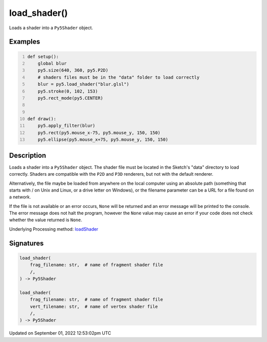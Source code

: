 load_shader()
=============

Loads a shader into a ``Py5Shader`` object.

Examples
--------

.. raw:: html

    <div class="example-table">

.. raw:: html

    <div class="example-row"><div class="example-cell-image">

.. raw:: html

    </div><div class="example-cell-code">

.. code:: python
    :number-lines:

    def setup():
        global blur
        py5.size(640, 360, py5.P2D)
        # shaders files must be in the "data" folder to load correctly
        blur = py5.load_shader("blur.glsl")
        py5.stroke(0, 102, 153)
        py5.rect_mode(py5.CENTER)


    def draw():
        py5.apply_filter(blur)
        py5.rect(py5.mouse_x-75, py5.mouse_y, 150, 150)
        py5.ellipse(py5.mouse_x+75, py5.mouse_y, 150, 150)

.. raw:: html

    </div></div>

.. raw:: html

    </div>

Description
-----------

Loads a shader into a ``Py5Shader`` object. The shader file must be located in the Sketch's "data" directory to load correctly. Shaders are compatible with the ``P2D`` and ``P3D`` renderers, but not with the default renderer.

Alternatively, the file maybe be loaded from anywhere on the local computer using an absolute path (something that starts with / on Unix and Linux, or a drive letter on Windows), or the filename parameter can be a URL for a file found on a network.

If the file is not available or an error occurs, ``None`` will be returned and an error message will be printed to the console. The error message does not halt the program, however the ``None`` value may cause an error if your code does not check whether the value returned is ``None``.

Underlying Processing method: `loadShader <https://processing.org/reference/loadShader_.html>`_

Signatures
----------

.. code:: python

    load_shader(
        frag_filename: str,  # name of fragment shader file
        /,
    ) -> Py5Shader

    load_shader(
        frag_filename: str,  # name of fragment shader file
        vert_filename: str,  # name of vertex shader file
        /,
    ) -> Py5Shader
Updated on September 01, 2022 12:53:02pm UTC

